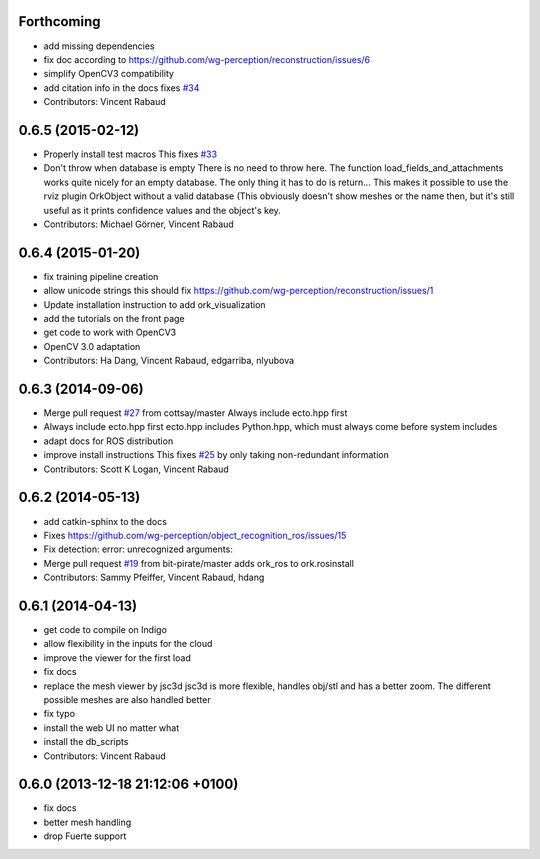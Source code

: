 Forthcoming
-----------
* add missing dependencies
* fix doc according to https://github.com/wg-perception/reconstruction/issues/6
* simplify OpenCV3 compatibility
* add citation info in the docs
  fixes `#34 <https://github.com/wg-perception/object_recognition_core/issues/34>`_
* Contributors: Vincent Rabaud

0.6.5 (2015-02-12)
------------------
* Properly install test macros
  This fixes `#33 <https://github.com/wg-perception/object_recognition_core/issues/33>`_
* Don't throw when database is empty
  There is no need to throw here.
  The function load_fields_and_attachments works quite nicely
  for an empty database. The only thing it has to do is return...
  This makes it possible to use the rviz plugin OrkObject without
  a valid database (This obviously doesn't show meshes or the name then,
  but it's still useful as it prints confidence values and the object's key.
* Contributors: Michael Görner, Vincent Rabaud

0.6.4 (2015-01-20)
------------------
* fix training pipeline creation
* allow unicode strings
  this should fix https://github.com/wg-perception/reconstruction/issues/1
* Update installation instruction to add ork_visualization
* add the tutorials on the front page
* get code to work with OpenCV3
* OpenCV 3.0 adaptation
* Contributors: Ha Dang, Vincent Rabaud, edgarriba, nlyubova

0.6.3 (2014-09-06)
------------------
* Merge pull request `#27 <https://github.com/wg-perception/object_recognition_core/issues/27>`_ from cottsay/master
  Always include ecto.hpp first
* Always include ecto.hpp first
  ecto.hpp includes Python.hpp, which must always come before system includes
* adapt docs for ROS distribution
* improve install instructions
  This fixes `#25 <https://github.com/wg-perception/object_recognition_core/issues/25>`_ by only taking non-redundant information
* Contributors: Scott K Logan, Vincent Rabaud

0.6.2 (2014-05-13)
------------------
* add catkin-sphinx to the docs
* Fixes https://github.com/wg-perception/object_recognition_ros/issues/15
* Fix detection: error: unrecognized arguments:
* Merge pull request `#19 <https://github.com/wg-perception/object_recognition_core/issues/19>`_ from bit-pirate/master
  adds ork_ros to ork.rosinstall
* Contributors: Sammy Pfeiffer, Vincent Rabaud, hdang

0.6.1 (2014-04-13)
------------------
* get code to compile on Indigo
* allow flexibility in the inputs for the cloud
* improve the viewer for the first load
* fix docs
* replace the mesh viewer by jsc3d
  jsc3d is more flexible, handles obj/stl and has a better zoom.
  The different possible meshes are also handled better
* fix typo
* install the web UI no matter what
* install the db_scripts
* Contributors: Vincent Rabaud

0.6.0 (2013-12-18  21:12:06 +0100)
----------------------------------
- fix docs
- better mesh handling
- drop Fuerte support
